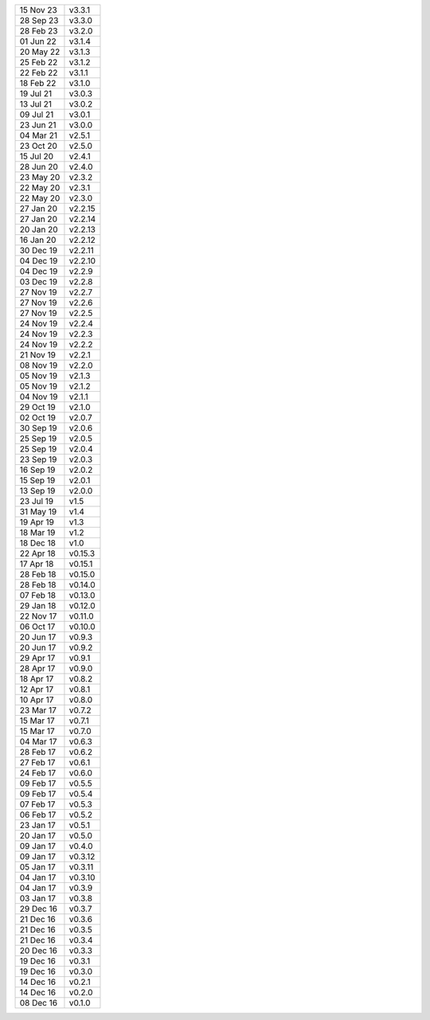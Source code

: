 =========   ========
15 Nov 23   v3.3.1
28 Sep 23   v3.3.0
28 Feb 23   v3.2.0
01 Jun 22   v3.1.4
20 May 22   v3.1.3
25 Feb 22   v3.1.2
22 Feb 22   v3.1.1
18 Feb 22   v3.1.0
19 Jul 21   v3.0.3
13 Jul 21   v3.0.2
09 Jul 21   v3.0.1
23 Jun 21   v3.0.0
04 Mar 21   v2.5.1
23 Oct 20   v2.5.0
15 Jul 20   v2.4.1
28 Jun 20   v2.4.0
23 May 20   v2.3.2
22 May 20   v2.3.1
22 May 20   v2.3.0
27 Jan 20   v2.2.15
27 Jan 20   v2.2.14
20 Jan 20   v2.2.13
16 Jan 20   v2.2.12
30 Dec 19   v2.2.11
04 Dec 19   v2.2.10
04 Dec 19   v2.2.9
03 Dec 19   v2.2.8
27 Nov 19   v2.2.7
27 Nov 19   v2.2.6
27 Nov 19   v2.2.5
24 Nov 19   v2.2.4
24 Nov 19   v2.2.3
24 Nov 19   v2.2.2
21 Nov 19   v2.2.1
08 Nov 19   v2.2.0
05 Nov 19   v2.1.3
05 Nov 19   v2.1.2
04 Nov 19   v2.1.1
29 Oct 19   v2.1.0
02 Oct 19   v2.0.7
30 Sep 19   v2.0.6
25 Sep 19   v2.0.5
25 Sep 19   v2.0.4
23 Sep 19   v2.0.3
16 Sep 19   v2.0.2
15 Sep 19   v2.0.1
13 Sep 19   v2.0.0
23 Jul 19   v1.5
31 May 19   v1.4
19 Apr 19   v1.3
18 Mar 19   v1.2
18 Dec 18   v1.0
22 Apr 18   v0.15.3
17 Apr 18   v0.15.1
28 Feb 18   v0.15.0
28 Feb 18   v0.14.0
07 Feb 18   v0.13.0
29 Jan 18   v0.12.0
22 Nov 17   v0.11.0
06 Oct 17   v0.10.0
20 Jun 17   v0.9.3
20 Jun 17   v0.9.2
29 Apr 17   v0.9.1
28 Apr 17   v0.9.0
18 Apr 17   v0.8.2
12 Apr 17   v0.8.1
10 Apr 17   v0.8.0
23 Mar 17   v0.7.2
15 Mar 17   v0.7.1
15 Mar 17   v0.7.0
04 Mar 17   v0.6.3
28 Feb 17   v0.6.2
27 Feb 17   v0.6.1
24 Feb 17   v0.6.0
09 Feb 17   v0.5.5
09 Feb 17   v0.5.4
07 Feb 17   v0.5.3
06 Feb 17   v0.5.2
23 Jan 17   v0.5.1
20 Jan 17   v0.5.0
09 Jan 17   v0.4.0
09 Jan 17   v0.3.12
05 Jan 17   v0.3.11
04 Jan 17   v0.3.10
04 Jan 17   v0.3.9
03 Jan 17   v0.3.8
29 Dec 16   v0.3.7
21 Dec 16   v0.3.6
21 Dec 16   v0.3.5
21 Dec 16   v0.3.4
20 Dec 16   v0.3.3
19 Dec 16   v0.3.1
19 Dec 16   v0.3.0
14 Dec 16   v0.2.1
14 Dec 16   v0.2.0
08 Dec 16   v0.1.0
=========   ========